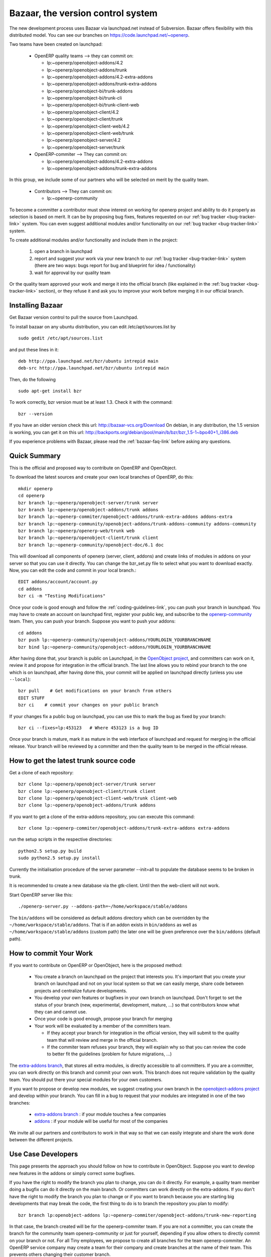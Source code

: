 
.. i18n: .. _bazaar-link:
.. i18n: 
.. i18n: Bazaar, the version control system
.. i18n: ----------------------------------
..

.. _bazaar-link:

Bazaar, the version control system
----------------------------------

.. i18n: .. index::
.. i18n:    single: Bazaar
.. i18n:    single: version control system
.. i18n: .. 
..

.. index::
   single: Bazaar
   single: version control system
.. 

.. i18n: The new development process uses Bazaar via launchpad.net instead of Subversion.
.. i18n: Bazaar offers flexibility with this distributed model. You can see our
.. i18n: branches on https://code.launchpad.net/~openerp.
..

The new development process uses Bazaar via launchpad.net instead of Subversion.
Bazaar offers flexibility with this distributed model. You can see our
branches on https://code.launchpad.net/~openerp.

.. i18n: .. describe:: Explanation of directories:
..

.. describe:: Explanation of directories:

.. i18n: Two teams have been created on launchpad:
..

Two teams have been created on launchpad:

.. i18n:   * OpenERP quality teams --> they can commit on:
.. i18n: 
.. i18n:     - lp:~openerp/openobject-addons/4.2
.. i18n:     - lp:~openerp/openobject-addons/trunk
.. i18n:     - lp:~openerp/openobject-addons/4.2-extra-addons
.. i18n:     - lp:~openerp/openobject-addons/trunk-extra-addons
.. i18n:     - lp:~openerp/openobject-bi/trunk-addons
.. i18n:     - lp:~openerp/openobject-bi/trunk-cli
.. i18n:     - lp:~openerp/openobject-bi/trunk-client-web
.. i18n:     - lp:~openerp/openobject-client/4.2
.. i18n:     - lp:~openerp/openobject-client/trunk
.. i18n:     - lp:~openerp/openobject-client-web/4.2
.. i18n:     - lp:~openerp/openobject-client-web/trunk
.. i18n:     - lp:~openerp/openobject-server/4.2
.. i18n:     - lp:~openerp/openobject-server/trunk
.. i18n: 
.. i18n:   * OpenERP-commiter --> They can commit on:
.. i18n: 
.. i18n:     - lp:~openerp/openobject-addons/4.2-extra-addons
.. i18n:     - lp:~openerp/openobject-addons/trunk-extra-addons
..

  * OpenERP quality teams --> they can commit on:

    - lp:~openerp/openobject-addons/4.2
    - lp:~openerp/openobject-addons/trunk
    - lp:~openerp/openobject-addons/4.2-extra-addons
    - lp:~openerp/openobject-addons/trunk-extra-addons
    - lp:~openerp/openobject-bi/trunk-addons
    - lp:~openerp/openobject-bi/trunk-cli
    - lp:~openerp/openobject-bi/trunk-client-web
    - lp:~openerp/openobject-client/4.2
    - lp:~openerp/openobject-client/trunk
    - lp:~openerp/openobject-client-web/4.2
    - lp:~openerp/openobject-client-web/trunk
    - lp:~openerp/openobject-server/4.2
    - lp:~openerp/openobject-server/trunk

  * OpenERP-commiter --> They can commit on:

    - lp:~openerp/openobject-addons/4.2-extra-addons
    - lp:~openerp/openobject-addons/trunk-extra-addons

.. i18n: In this group, we include some of our partners who will be selected on merit by the quality team.
..

In this group, we include some of our partners who will be selected on merit by the quality team.

.. i18n:   * Contributors --> They can commit on:
.. i18n: 
.. i18n:     - lp:~openerp-community
..

  * Contributors --> They can commit on:

    - lp:~openerp-community

.. i18n: .. describe:: How can I be included in OpenERP-commiter team ?
..

.. describe:: How can I be included in OpenERP-commiter team ?

.. i18n: To become a committer a contributor must show interest
.. i18n: on working for openerp project and ability to do it properly as
.. i18n: selection is based on merit. It can be by proposing bug
.. i18n: fixes, features requested on our :ref:`bug tracker <bug-tracker-link>` system.
.. i18n: You can even suggest additional modules and/or functionality on our :ref:`bug
.. i18n: tracker <bug-tracker-link>` system.
..

To become a committer a contributor must show interest
on working for openerp project and ability to do it properly as
selection is based on merit. It can be by proposing bug
fixes, features requested on our :ref:`bug tracker <bug-tracker-link>` system.
You can even suggest additional modules and/or functionality on our :ref:`bug
tracker <bug-tracker-link>` system.

.. i18n: .. describe:: How can I suggest some additional modules or functionality ?
..

.. describe:: How can I suggest some additional modules or functionality ?

.. i18n: To create additional modules and/or functionality and include them in
.. i18n: the project:
..

To create additional modules and/or functionality and include them in
the project:

.. i18n:   #. open a branch in launchpad
.. i18n:   #. report and suggest your work via your new branch to our :ref:`bug tracker
.. i18n:      <bug-tracker-link>` system (there are two ways: bugs report for bug and
.. i18n:      blueprint for idea / functionality)
.. i18n:   #. wait for approval by our quality team
..

  #. open a branch in launchpad
  #. report and suggest your work via your new branch to our :ref:`bug tracker
     <bug-tracker-link>` system (there are two ways: bugs report for bug and
     blueprint for idea / functionality)
  #. wait for approval by our quality team

.. i18n: Or the quality team approved your work and merge it into the official branch
.. i18n: (like explained in the :ref:`bug tracker <bug-tracker-link>` section), or they
.. i18n: refuse it and ask you to improve your work before merging it in our official
.. i18n: branch.
..

Or the quality team approved your work and merge it into the official branch
(like explained in the :ref:`bug tracker <bug-tracker-link>` section), or they
refuse it and ask you to improve your work before merging it in our official
branch.

.. i18n: Installing Bazaar
.. i18n: +++++++++++++++++
..

Installing Bazaar
+++++++++++++++++

.. i18n: .. index::
.. i18n:    single: Bazaar; installation
.. i18n:    single: Installation; Bazaar
.. i18n: .. 
..

.. index::
   single: Bazaar; installation
   single: Installation; Bazaar
.. 

.. i18n: Get Bazaar version control to pull the source from Launchpad.
..

Get Bazaar version control to pull the source from Launchpad.

.. i18n: To install bazaar on any ubuntu distribution, you can edit /etc/apt/sources.list by
..

To install bazaar on any ubuntu distribution, you can edit /etc/apt/sources.list by

.. i18n: ::
.. i18n: 
.. i18n:   sudo gedit /etc/apt/sources.list
..

::

  sudo gedit /etc/apt/sources.list

.. i18n: and put these lines in it:
..

and put these lines in it:

.. i18n: ::
.. i18n: 
.. i18n:   deb http://ppa.launchpad.net/bzr/ubuntu intrepid main
.. i18n:   deb-src http://ppa.launchpad.net/bzr/ubuntu intrepid main
..

::

  deb http://ppa.launchpad.net/bzr/ubuntu intrepid main
  deb-src http://ppa.launchpad.net/bzr/ubuntu intrepid main

.. i18n: Then, do the following
..

Then, do the following

.. i18n: ::
.. i18n: 
.. i18n:   sudo apt-get install bzr
..

::

  sudo apt-get install bzr

.. i18n: To work correctly, bzr version must be at least 1.3. Check it with the command:
..

To work correctly, bzr version must be at least 1.3. Check it with the command:

.. i18n: ::
.. i18n: 
.. i18n:   bzr --version
..

::

  bzr --version

.. i18n: If you have an older version check this url: http://bazaar-vcs.org/Download
.. i18n: On debian, in any distribution, the 1.5 version is working, you can get it on this url: http://backports.org/debian/pool/main/b/bzr/bzr_1.5-1~bpo40+1_i386.deb
..

If you have an older version check this url: http://bazaar-vcs.org/Download
On debian, in any distribution, the 1.5 version is working, you can get it on this url: http://backports.org/debian/pool/main/b/bzr/bzr_1.5-1~bpo40+1_i386.deb

.. i18n: If you experience problems with Bazaar, please read the :ref:`bazaar-faq-link` before asking any questions.
..

If you experience problems with Bazaar, please read the :ref:`bazaar-faq-link` before asking any questions.

.. i18n: Quick Summary
.. i18n: +++++++++++++
..

Quick Summary
+++++++++++++

.. i18n: .. index::
.. i18n:    single: Bazaar; summary
.. i18n: .. 
..

.. index::
   single: Bazaar; summary
.. 

.. i18n: This is the official and proposed way to contribute on OpenERP and OpenObject.
..

This is the official and proposed way to contribute on OpenERP and OpenObject.

.. i18n: To download the latest sources and create your own local branches of OpenERP, do this::
.. i18n: 
.. i18n:   mkdir openerp
.. i18n:   cd openerp
.. i18n:   bzr branch lp:~openerp/openobject-server/trunk server
.. i18n:   bzr branch lp:~openerp/openobject-addons/trunk addons
.. i18n:   bzr branch lp:~openerp-commiter/openobject-addons/trunk-extra-addons addons-extra
.. i18n:   bzr branch lp:~openerp-community/openobject-addons/trunk-addons-community addons-community
.. i18n:   bzr branch lp:~openerp/openerp-web/trunk web
.. i18n:   bzr branch lp:~openerp/openobject-client/trunk client
.. i18n:   bzr branch lp:~openerp-community/openobject-doc/6.1 doc
..

To download the latest sources and create your own local branches of OpenERP, do this::

  mkdir openerp
  cd openerp
  bzr branch lp:~openerp/openobject-server/trunk server
  bzr branch lp:~openerp/openobject-addons/trunk addons
  bzr branch lp:~openerp-commiter/openobject-addons/trunk-extra-addons addons-extra
  bzr branch lp:~openerp-community/openobject-addons/trunk-addons-community addons-community
  bzr branch lp:~openerp/openerp-web/trunk web
  bzr branch lp:~openerp/openobject-client/trunk client
  bzr branch lp:~openerp-community/openobject-doc/6.1 doc

.. i18n: This will download all components of openerp (server, client, addons) and create links of modules in addons on your server so that you can use it directly. You can change the bzr_set.py file to select what you want to download exactly. Now, you can edit the code and commit in your local branch.::
.. i18n: 
.. i18n:   EDIT addons/account/account.py
.. i18n:   cd addons
.. i18n:   bzr ci -m "Testing Modifications"
..

This will download all components of openerp (server, client, addons) and create links of modules in addons on your server so that you can use it directly. You can change the bzr_set.py file to select what you want to download exactly. Now, you can edit the code and commit in your local branch.::

  EDIT addons/account/account.py
  cd addons
  bzr ci -m "Testing Modifications"

.. i18n: Once your code is good enough and follow the :ref:`coding-guidelines-link`, you
.. i18n: can push your branch in launchpad. You may have to create an account on
.. i18n: launchpad first, register your public key, and subscribe to the `openerp-community <https://launchpad.net/~openerp-community>`_ team. Then, you
.. i18n: can push your branch. Suppose you want to push your addons::
.. i18n: 
.. i18n:   cd addons
.. i18n:   bzr push lp:~openerp-community/openobject-addons/YOURLOGIN_YOURBRANCHNAME
.. i18n:   bzr bind lp:~openerp-community/openobject-addons/YOURLOGIN_YOURBRANCHNAME
..

Once your code is good enough and follow the :ref:`coding-guidelines-link`, you
can push your branch in launchpad. You may have to create an account on
launchpad first, register your public key, and subscribe to the `openerp-community <https://launchpad.net/~openerp-community>`_ team. Then, you
can push your branch. Suppose you want to push your addons::

  cd addons
  bzr push lp:~openerp-community/openobject-addons/YOURLOGIN_YOURBRANCHNAME
  bzr bind lp:~openerp-community/openobject-addons/YOURLOGIN_YOURBRANCHNAME

.. i18n: After having done that, your branch is public on Launchpad, in the `OpenObject
.. i18n: project <https://code.launchpad.net/openobject>`_, and committers can work on
.. i18n: it, review it and propose for integration in the official branch. The last line
.. i18n: allows you to rebind your branch to the one which is on launchpad, after having
.. i18n: done this, your commit will be applied on launchpad directly (unless you use ``--local``)::
.. i18n: 
.. i18n:   bzr pull    # Get modifications on your branch from others
.. i18n:   EDIT STUFF
.. i18n:   bzr ci    # commit your changes on your public branch
..

After having done that, your branch is public on Launchpad, in the `OpenObject
project <https://code.launchpad.net/openobject>`_, and committers can work on
it, review it and propose for integration in the official branch. The last line
allows you to rebind your branch to the one which is on launchpad, after having
done this, your commit will be applied on launchpad directly (unless you use ``--local``)::

  bzr pull    # Get modifications on your branch from others
  EDIT STUFF
  bzr ci    # commit your changes on your public branch

.. i18n: If your changes fix a public bug on launchpad, you can use this to mark the bug as fixed by your branch::
.. i18n: 
.. i18n:   bzr ci --fixes=lp:453123   # Where 453123 is a bug ID
..

If your changes fix a public bug on launchpad, you can use this to mark the bug as fixed by your branch::

  bzr ci --fixes=lp:453123   # Where 453123 is a bug ID

.. i18n: Once your branch is mature, mark it as mature in the web interface of launchpad
.. i18n: and request for merging in the official release. Your branch will be reviewed
.. i18n: by a committer and then the quality team to be merged in the official release.
..

Once your branch is mature, mark it as mature in the web interface of launchpad
and request for merging in the official release. Your branch will be reviewed
by a committer and then the quality team to be merged in the official release.

.. i18n: .. _how-to-get-the-latest-trunk-source-code-link:
.. i18n: 
.. i18n: How to get the latest trunk source code
.. i18n: +++++++++++++++++++++++++++++++++++++++
..

.. _how-to-get-the-latest-trunk-source-code-link:

How to get the latest trunk source code
+++++++++++++++++++++++++++++++++++++++

.. i18n: Get a clone of each repository::
.. i18n: 
.. i18n:   bzr clone lp:~openerp/openobject-server/trunk server
.. i18n:   bzr clone lp:~openerp/openobject-client/trunk client
.. i18n:   bzr clone lp:~openerp/openobject-client-web/trunk client-web
.. i18n:   bzr clone lp:~openerp/openobject-addons/trunk addons
..

Get a clone of each repository::

  bzr clone lp:~openerp/openobject-server/trunk server
  bzr clone lp:~openerp/openobject-client/trunk client
  bzr clone lp:~openerp/openobject-client-web/trunk client-web
  bzr clone lp:~openerp/openobject-addons/trunk addons

.. i18n: If you want to get a clone of the extra-addons repository, you can execute this command::
.. i18n: 
.. i18n:   bzr clone lp:~openerp-commiter/openobject-addons/trunk-extra-addons extra-addons
..

If you want to get a clone of the extra-addons repository, you can execute this command::

  bzr clone lp:~openerp-commiter/openobject-addons/trunk-extra-addons extra-addons

.. i18n: run the setup scripts in the respective directories::
.. i18n: 
.. i18n:   python2.5 setup.py build
.. i18n:   sudo python2.5 setup.py install
..

run the setup scripts in the respective directories::

  python2.5 setup.py build
  sudo python2.5 setup.py install

.. i18n: Currently the initialisation procedure of the server parameter --init=all to
.. i18n: populate the database seems to be broken in trunk.
..

Currently the initialisation procedure of the server parameter --init=all to
populate the database seems to be broken in trunk.

.. i18n: It is recommended to create a new database via the gtk-client. Until then the web-client will not work.
..

It is recommended to create a new database via the gtk-client. Until then the web-client will not work.

.. i18n: Start OpenERP server like this: ::
.. i18n: 
.. i18n:   ./openerp-server.py --addons-path=~/home/workspace/stable/addons
..

Start OpenERP server like this: ::

  ./openerp-server.py --addons-path=~/home/workspace/stable/addons

.. i18n: The ``bin/addons`` will be considered as default addons directory which can be
.. i18n: overridden by the ``~/home/workspace/stable/addons``. That is if an addon exists in
.. i18n: ``bin/addons`` as well as ``~/home/workspace/stable/addons`` (custom path) the later one will
.. i18n: be given preference over the ``bin/addons`` (default path).
..

The ``bin/addons`` will be considered as default addons directory which can be
overridden by the ``~/home/workspace/stable/addons``. That is if an addon exists in
``bin/addons`` as well as ``~/home/workspace/stable/addons`` (custom path) the later one will
be given preference over the ``bin/addons`` (default path).

.. i18n: How to commit Your Work
.. i18n: +++++++++++++++++++++++
..

How to commit Your Work
+++++++++++++++++++++++

.. i18n: If you want to contribute on OpenERP or OpenObject, here is the proposed method:
..

If you want to contribute on OpenERP or OpenObject, here is the proposed method:

.. i18n:   * You create a branch on launchpad on the project that interests you. It's
.. i18n:     important that you create your branch on launchpad and not on your local
.. i18n:     system so that we can easily merge, share code between projects and
.. i18n:     centralize future developments.
.. i18n:   * You develop your own features or bugfixes
.. i18n:     in your own branch on launchpad. Don't forget to set the status of your
.. i18n:     branch (new, experimental, development, mature, ...) so that contributors
.. i18n:     know what they can and cannot use.
.. i18n:   * Once your code is good enough, propose your branch for merging
.. i18n:   * Your work will be evaluated by a member of the committers team.
.. i18n: 
.. i18n:     - If they accept your branch for integration in the official version, they
.. i18n:       will submit to the quality team that will review and merge in the official
.. i18n:       branch.
.. i18n:     - If the commiter team refuses your branch, they will explain why
.. i18n:       so that you can review the code to better fit the guidelines (problem for
.. i18n:       future migrations, ...)
..

  * You create a branch on launchpad on the project that interests you. It's
    important that you create your branch on launchpad and not on your local
    system so that we can easily merge, share code between projects and
    centralize future developments.
  * You develop your own features or bugfixes
    in your own branch on launchpad. Don't forget to set the status of your
    branch (new, experimental, development, mature, ...) so that contributors
    know what they can and cannot use.
  * Once your code is good enough, propose your branch for merging
  * Your work will be evaluated by a member of the committers team.

    - If they accept your branch for integration in the official version, they
      will submit to the quality team that will review and merge in the official
      branch.
    - If the commiter team refuses your branch, they will explain why
      so that you can review the code to better fit the guidelines (problem for
      future migrations, ...)

.. i18n: The `extra-addons branch <https://code.launchpad.net/~openerp-commiter/openobject-addons/trunk-extra-addons>`_,
.. i18n: that stores all extra modules, is directly accessible to all committers. If you
.. i18n: are a committer, you can work directly on this branch and commit your own work.
.. i18n: This branch does not require validation by the quality team. You should put
.. i18n: there your special modules for your own customers.
..

The `extra-addons branch <https://code.launchpad.net/~openerp-commiter/openobject-addons/trunk-extra-addons>`_,
that stores all extra modules, is directly accessible to all committers. If you
are a committer, you can work directly on this branch and commit your own work.
This branch does not require validation by the quality team. You should put
there your special modules for your own customers.

.. i18n: If you want to propose or develop new modules, we suggest creating your
.. i18n: own branch in the `openobject-addons project <https://launchpad.net/openobject-addons>`_
.. i18n: and develop within your branch. You can fill in a bug to request that
.. i18n: your modules are integrated in one of the two branches:
..

If you want to propose or develop new modules, we suggest creating your
own branch in the `openobject-addons project <https://launchpad.net/openobject-addons>`_
and develop within your branch. You can fill in a bug to request that
your modules are integrated in one of the two branches:

.. i18n:   * `extra-addons branch <https://code.launchpad.net/~openerp-commiter/openobject-addons/trunk-extra-addons>`_ : if your module touches a few companies
.. i18n:   * `addons <https://code.launchpad.net/~openerp/openobject-addons/trunk>`_ : if your module will be useful for most of the companies
..

  * `extra-addons branch <https://code.launchpad.net/~openerp-commiter/openobject-addons/trunk-extra-addons>`_ : if your module touches a few companies
  * `addons <https://code.launchpad.net/~openerp/openobject-addons/trunk>`_ : if your module will be useful for most of the companies

.. i18n: We invite all our partners and contributors to work in that way so that we can
.. i18n: easily integrate and share the work done between the different projects.
..

We invite all our partners and contributors to work in that way so that we can
easily integrate and share the work done between the different projects.

.. i18n: Use Case Developers
.. i18n: ++++++++++++++++++++
..

Use Case Developers
++++++++++++++++++++

.. i18n: This page presents the approach you should follow on how to contribute in
.. i18n: OpenObject. Suppose you want to develop new features in the addons or simply
.. i18n: correct some bugfixes.
..

This page presents the approach you should follow on how to contribute in
OpenObject. Suppose you want to develop new features in the addons or simply
correct some bugfixes.

.. i18n: If you have the right to modify the branch you plan to change, you can
.. i18n: do it directly. For example, a quality team member doing a bugfix can do it
.. i18n: directly on the main branch. Or committers can work directly on the
.. i18n: extra-addons. If you don't have the right to modify the branch you plan to
.. i18n: change or if you want to branch because you are starting big developments
.. i18n: that may break the code, the first thing to do is to branch the repository
.. i18n: you plan to modify::
.. i18n: 
.. i18n:   bzr branch lp:openobject-addons lp:~openerp-commiter/openobject-addons/trunk-new-reporting
..

If you have the right to modify the branch you plan to change, you can
do it directly. For example, a quality team member doing a bugfix can do it
directly on the main branch. Or committers can work directly on the
extra-addons. If you don't have the right to modify the branch you plan to
change or if you want to branch because you are starting big developments
that may break the code, the first thing to do is to branch the repository
you plan to modify::

  bzr branch lp:openobject-addons lp:~openerp-commiter/openobject-addons/trunk-new-reporting

.. i18n: In that case, the branch created will be for the openerp-commiter team. If you
.. i18n: are not a committer, you can create the branch for the community team
.. i18n: openerp-community or just for yourself, depending if you allow others to
.. i18n: directly commit on your branch or not. For all Tiny employees, we propose to
.. i18n: create all branches for the team openerp-commiter. An OpenERP service company
.. i18n: may create a team for their company and create branches at the name of their
.. i18n: team. This prevents others changing their
.. i18n: customer branch.
..

In that case, the branch created will be for the openerp-commiter team. If you
are not a committer, you can create the branch for the community team
openerp-community or just for yourself, depending if you allow others to
directly commit on your branch or not. For all Tiny employees, we propose to
create all branches for the team openerp-commiter. An OpenERP service company
may create a team for their company and create branches at the name of their
team. This prevents others changing their
customer branch.

.. i18n: Once the branch is created, you must checkout a local copy to work on::
.. i18n: 
.. i18n:   bzr co lp:~openerp-commiter/openobject-addons/trunk-new-reporting
..

Once the branch is created, you must checkout a local copy to work on::

  bzr co lp:~openerp-commiter/openobject-addons/trunk-new-reporting

.. i18n: This will download the branch on your local computer. You can then start
.. i18n: developing on it. From time to time, you should commit the work done::
.. i18n: 
.. i18n:   bzr ci
..

This will download the branch on your local computer. You can then start
developing on it. From time to time, you should commit the work done::

  bzr ci

.. i18n: This will send your modification to the branch:
.. i18n: lp:~openerp-commiter/openobject-addons/trunk-new-reporting. Don't forget to
.. i18n: change the status of the branch to show other contributors the status of your
.. i18n: current work on
.. i18n: https://code.launchpad.net/~openerp-commiter/openobject-addons/trunk-new-reporting
..

This will send your modification to the branch:
lp:~openerp-commiter/openobject-addons/trunk-new-reporting. Don't forget to
change the status of the branch to show other contributors the status of your
current work on
https://code.launchpad.net/~openerp-commiter/openobject-addons/trunk-new-reporting

.. i18n: For instance, you can switch the status to "In Development" to show you are
.. i18n: working on it and put the status to "Mature" when you'd like to have your code
.. i18n: integrated in the official release.
..

For instance, you can switch the status to "In Development" to show you are
working on it and put the status to "Mature" when you'd like to have your code
integrated in the official release.

.. i18n: During your development, if you want to receive the latest modifications from
.. i18n: the parent branches, you can merge it::
.. i18n: 
.. i18n:   bzr merge
..

During your development, if you want to receive the latest modifications from
the parent branches, you can merge it::

  bzr merge

.. i18n: Once your development on this branch are OK, you can ask a committer to review
.. i18n: and merge it or fill in a bug in the bugtracker. A committer will then review
.. i18n: your work and merge it to the official branch if it's good enough.
..

Once your development on this branch are OK, you can ask a committer to review
and merge it or fill in a bug in the bugtracker. A committer will then review
your work and merge it to the official branch if it's good enough.

.. i18n: Commit Guidelines
.. i18n: +++++++++++++++++
..

Commit Guidelines
+++++++++++++++++

.. i18n: When committing your work to Launchpad, please respect these policies:
..

When committing your work to Launchpad, please respect these policies:

.. i18n: The stable branch is for bugfixes
.. i18n: """""""""""""""""""""""""""""""""
..

The stable branch is for bugfixes
"""""""""""""""""""""""""""""""""

.. i18n: The stable branch must be used for bugfixes. **Only bugfixes**.
..

The stable branch must be used for bugfixes. **Only bugfixes**.

.. i18n: The new features (+the bugfixes on these new functionality) have to be done
.. i18n: in the trunk branch.
..

The new features (+the bugfixes on these new functionality) have to be done
in the trunk branch.

.. i18n: .. note:: We will periodically backport all the fixes from stable to trunk.
..

.. note:: We will periodically backport all the fixes from stable to trunk.

.. i18n: Set the author's name, if it's different from the committer
.. i18n: """""""""""""""""""""""""""""""""""""""""""""""""""""""""""
..

Set the author's name, if it's different from the committer
"""""""""""""""""""""""""""""""""""""""""""""""""""""""""""

.. i18n: Always set the author's name, if it's different from the committer. It is not
.. i18n: acceptable at all to commit a contributor's work without at least his/her name in
.. i18n: the commit message. We have to respect them and their work, so
.. i18n: please use ``--author="<author_name>"`` when merging work or patching features
.. i18n: from community.
..

Always set the author's name, if it's different from the committer. It is not
acceptable at all to commit a contributor's work without at least his/her name in
the commit message. We have to respect them and their work, so
please use ``--author="<author_name>"`` when merging work or patching features
from community.

.. i18n: ::
.. i18n: 
.. i18n:   e.g: bzr commit --author="<author_name>"
..

::

  e.g: bzr commit --author="<author_name>"

.. i18n: Write a helpful commit message
.. i18n: """"""""""""""""""""""""""""""
..

Write a helpful commit message
""""""""""""""""""""""""""""""

.. i18n: Use a *commit tag* in **each** message. This tag should be one of:
..

Use a *commit tag* in **each** message. This tag should be one of:

.. i18n: * **[IMP]**
.. i18n: * **[FIX]**
.. i18n: * **[REF]**
.. i18n: * **[ADD]**
.. i18n: * **[REM]**
..

* **[IMP]**
* **[FIX]**
* **[REF]**
* **[ADD]**
* **[REM]**

.. i18n: :[IMP]: For improvements
..

:[IMP]: For improvements

.. i18n: :[FIX]: For bug fixes
..

:[FIX]: For bug fixes

.. i18n: :[REF]: For refactoring (improvements of the source code, without changing the
.. i18n:   functionality or behavior. See http://en.wikipedia.org/wiki/Refactoring for
.. i18n:   further details)
..

:[REF]: For refactoring (improvements of the source code, without changing the
  functionality or behavior. See http://en.wikipedia.org/wiki/Refactoring for
  further details)

.. i18n: :[ADD]: For adding new resources
..

:[ADD]: For adding new resources

.. i18n: :[REM]: For removing of resources
..

:[REM]: For removing of resources

.. i18n: * Always put a meaningful commit message. Commit message should be self
.. i18n:   explanatory including the name of the module that has been changed. No more
.. i18n:   *"bugfix"* or *"improvements"* anymore! (the only single word commit message
.. i18n:   accepted is "merge")
.. i18n: 
.. i18n: * If you are fixing the bugs use ``--fixes=lp:<bug_number>`` instead of putting the
.. i18n:   number of the bug in the commit message.
.. i18n: 
.. i18n: * Use the revision id instead of the revision number when you make reference to
.. i18n:   a revision in your commit message. You can get this revision id, by using the
.. i18n:   command ``bzr version-info``.
..

* Always put a meaningful commit message. Commit message should be self
  explanatory including the name of the module that has been changed. No more
  *"bugfix"* or *"improvements"* anymore! (the only single word commit message
  accepted is "merge")

* If you are fixing the bugs use ``--fixes=lp:<bug_number>`` instead of putting the
  number of the bug in the commit message.

* Use the revision id instead of the revision number when you make reference to
  a revision in your commit message. You can get this revision id, by using the
  command ``bzr version-info``.

.. i18n: ::
.. i18n: 
.. i18n:   e.g:
.. i18n: 
.. i18n:     Not Correct : bzr commit -m “[FIX]: reverted bad revision (cannot install new db) 
.. i18n:       with revision number:525425”
.. i18n: 
.. i18n:     Correct : bzr commit -m “[FIX]: reverted bad revision (cannot install new db) 
.. i18n:     with revision number id: qdp@tinyerp.com-20090602143202-ehmntlift166mrnn”
.. i18n: 
.. i18n:     Not Correct : bzr commit -m "Bug 568889 : typo corrected"
.. i18n: 
.. i18n:     Correct : bzr commit --fixes=lp:568889 -m "[FIX] account module: typo corrected"
..

::

  e.g:

    Not Correct : bzr commit -m “[FIX]: reverted bad revision (cannot install new db) 
      with revision number:525425”

    Correct : bzr commit -m “[FIX]: reverted bad revision (cannot install new db) 
    with revision number id: qdp@tinyerp.com-20090602143202-ehmntlift166mrnn”

    Not Correct : bzr commit -m "Bug 568889 : typo corrected"

    Correct : bzr commit --fixes=lp:568889 -m "[FIX] account module: typo corrected"

.. i18n: .. note:: How to handle translations ?
.. i18n: 
.. i18n:     use **[IMP]** if you translated a message in a po file
.. i18n: 
.. i18n:     use **[ADD]** if you added an new po file
..

.. note:: How to handle translations ?

    use **[IMP]** if you translated a message in a po file

    use **[ADD]** if you added an new po file

.. i18n: Avoid big commits
.. i18n: """""""""""""""""
..

Avoid big commits
"""""""""""""""""

.. i18n: Don't make a commit that will impact lots of modules. Try to split it into
.. i18n: different commits where impacted modules are different (It will be
.. i18n: helpful when we are going to revert that module separately).
..

Don't make a commit that will impact lots of modules. Try to split it into
different commits where impacted modules are different (It will be
helpful when we are going to revert that module separately).
